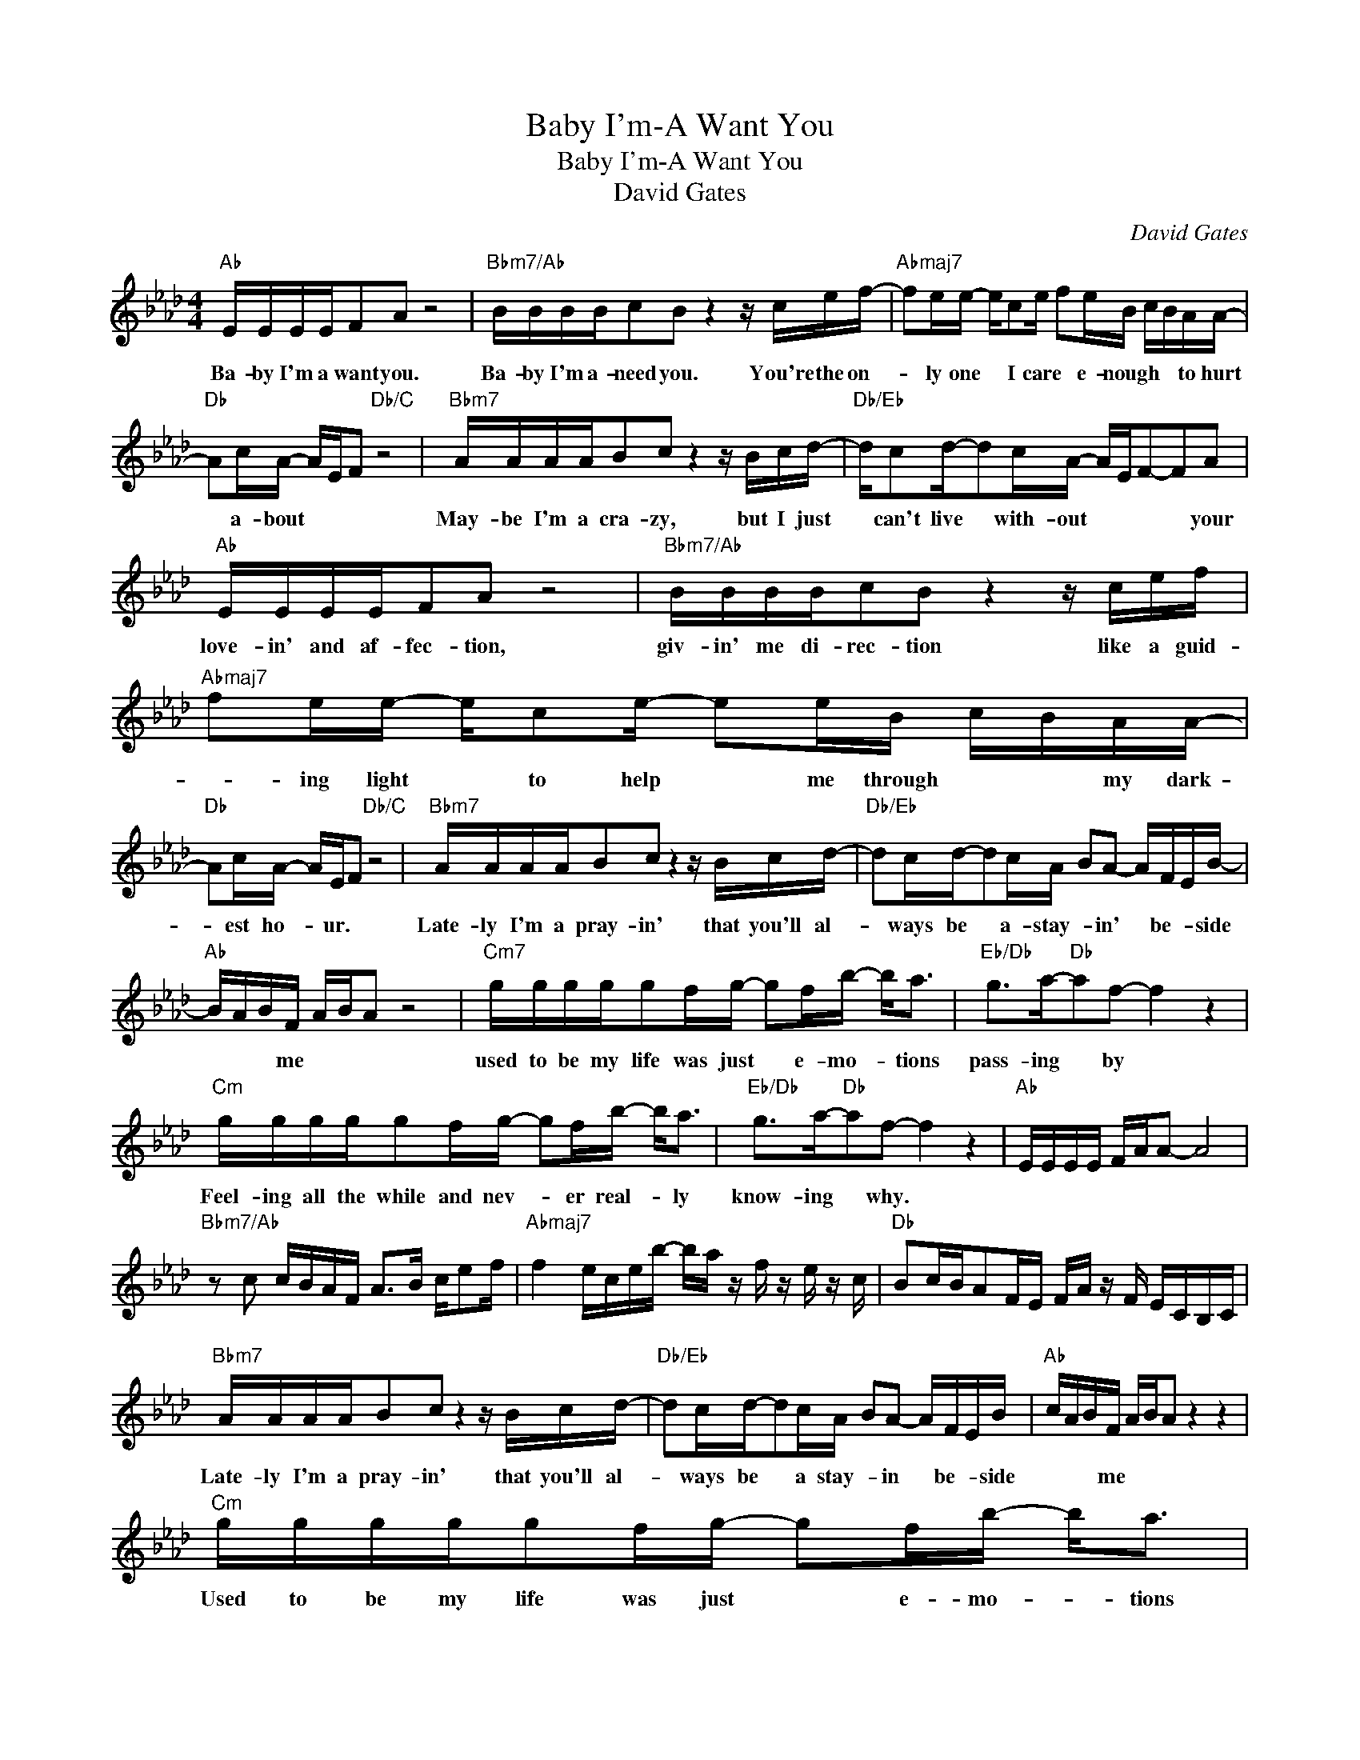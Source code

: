X:1
T:Baby I'm-A Want You
T:Baby I'm-A Want You
T:David Gates
C:David Gates
Z:All Rights Reserved
L:1/16
M:4/4
K:Ab
V:1 treble 
%%MIDI program 40
%%MIDI control 7 100
%%MIDI control 10 64
V:1
"Ab" EEEEF2A2 z8 |"Bbm7/Ab" BBBBc2B2 z4 z cef- |"Abmaj7" f2ee- ec2e f2eB cBAA- | %3
w: Ba- by I'm a want you.|Ba- by I'm a- need you. You're the on-|* ly one * I care * e- nough * * to hurt|
"Db" A2cA- AEF2"Db/C" z8 |"Bbm7" AAAAB2c2 z4 z Bcd- |"Db/Eb" dc2d-d2cA- AEF2-F2A2 | %6
w: * a- bout * * *|May- be I'm a cra- zy, but I just|* can't live * with- out * * * * your|
"Ab" EEEEF2A2 z8 |"Bbm7/Ab" BBBBc2B2 z4 z cef |"Abmaj7" f2ee- ec2e- e2eB cBAA- | %9
w: love- in' and af- fec- tion,|giv- in' me di- rec- tion like a guid-|* ing light * to help * me through * * my dark-|
"Db" A2cA- AEF2"Db/C" z8 |"Bbm7" AAAAB2c2 z4 z Bcd- |"Db/Eb" d2cd-d2cA B2A2- AFEB- | %12
w: * est ho- * ur. *|Late- ly I'm a pray- in' that you'll al-|* ways be * a- stay- * in' * be- * side|
"Ab" BABF ABA2 z8 |"Cm7" ggggg2fg- g2fb- b2<a2 |"Eb/Db" g2>a2-"Db"a2f2- f4 z4 | %15
w: * * * me * * *|used to be my life was just * e- mo- * tions|pass- ing * by *|
"Cm" ggggg2fg- g2fb- b2<a2 |"Eb/Db" g2>a2-"Db"a2f2- f4 z4 |"Ab" EEEE FAA2- A8 | %18
w: Feel- ing all the while and nev- * er real- * ly|know- ing * why. *||
"Bbm7/Ab" z2 c2 cBAF A2>B2 ce2f |"Abmaj7" f4 eceb- ba z f z e z c |"Db" B2cBA2FE FA z F ECB,C | %21
w: |||
"Bbm7" AAAAB2c2 z4 z Bcd- |"Db/Eb" d2cd-d2cA B2A2- AFEB |"Ab" cABF ABA2 z4 z4 | %24
w: Late- ly I'm a pray- in' that you'll al-|* ways be * a stay- * in * be- * side|* * * me * * *|
"Cm" ggggg2fg- g2fb- b2<a2 |"Eb/Db" g2>a2-"Db"a2f2- f4 z4 |"Cm" ggggg2fg- g2fb- b2<a2 | %27
w: Used to be my life was just * e- mo- * tions|pass- ing * by *|Then you came a- long and made * me laugh * and|
"Eb/Db" g2>a2-"Db"a2f2- f4 z2"F7/A" e2 | e4"Bbm" f2"Db/Eb"d2- d4- dEF2 |"Ab" EEEEF2A2 z8 | %30
w: made me * cry. * You|taught me why. * * * *|Ba- by I'm a- want you,|
"Bbm7/Ab" BBBBc2B2 z8 |"Abmaj7" z8 z4 z efa- |"Gbmaj7/Ab" a2f2f2ea- a2=BB_B2AF |"Ab" EEEE EFA2 z8 | %34
w: Ba- by I'm a- need you.|Oh, it took|* so long to find * you ba- * by, ba-|* by I'm a want * you|
"Bbm7/Ab" BBBBc2B2 B2B2 cBAB |"Abmaj7" ceef e4- e2ef aeff |"Ab" a8 z8 |] %37
w: Ba- by, I'm a need you. * * * * * *|||

